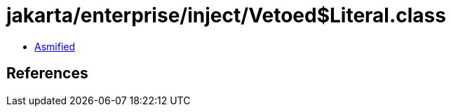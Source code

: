 = jakarta/enterprise/inject/Vetoed$Literal.class

 - link:Vetoed$Literal-asmified.java[Asmified]

== References


